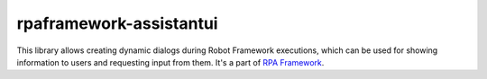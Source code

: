 rpaframework-assistantui
================
This library allows creating dynamic dialogs during Robot Framework
executions, which can be used for showing information to users and
requesting input from them. It's a part of `RPA Framework`_.


.. _RPA Framework: https://rpaframework.org
